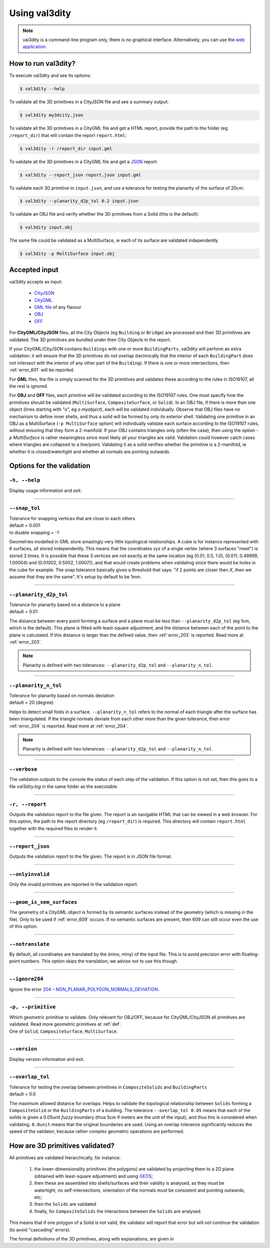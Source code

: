 
==============
Using val3dity
==============

.. note::

  val3dity is a command-line program only, there is no graphical interface. Alternatively, you can use the `web application <http://geovalidation.bk.tudelft.nl/val3dity>`_.

How to run val3dity?
--------------------

To execute val3dity and see its options:

.. code-block:: bash

  $ val3dity --help
    

To validate all the 3D primitives in a CityJSON file and see a summary output:

.. code-block:: bash

  $ val3dity my3dcity.json 


To validate all the 3D primitives in a CityGML file and get a HTML report, provide the path to the folder (eg ``/report_dir``) that will contain the report ``report.html``:

.. code-block:: bash

  $ val3dity -r /report_dir input.gml


To validate all the 3D primitives in a CityGML file and get a `JSON <http://json.org/>`_ report:

.. code-block:: bash

  $ val3dity --report_json report.json input.gml


To validate each 3D primitive in ``input.json``, and use a tolerance for testing the planarity of the surface of 20cm:

.. code-block:: bash

  $ val3dity --planarity_d2p_tol 0.2 input.json


To validate an OBJ file and verify whether the 3D primitives from a Solid (this is the default):

.. code-block:: bash

  $ val3dity input.obj 

The same file could be validated as a MultiSurface, ie each of its surface are validated independently

.. code-block:: bash

  $ val3dity -p MultiSurface input.obj
    

Accepted input
--------------

val3dity accepts as input:

  - `CityJSON <http://www.cityjson.org>`_
  - `CityGML <https://www.citygml.org>`_ 
  - `GML file <https://en.wikipedia.org/wiki/Geography_Markup_Language>`_ of any flavour
  - `OBJ <https://en.wikipedia.org/wiki/Wavefront_.obj_file>`_ 
  - `OFF <https://en.wikipedia.org/wiki/OFF_(file_format)>`_

For **CityGML/CityJSON** files, all the City Objects (eg ``Building`` or ``Bridge``) are processed and their 3D primitives are validated.
The 3D primitives are bundled under their City Objects in the report.

If your CityGML/CityJSON contains ``Buildings`` with one or more ``BuildingParts``, val3dity will perform an extra validation: it will ensure that the 3D primitives do not overlap (technically that the interior of each ``BuildingPart`` does not intersect with the interior of any other part of the ``Building``).
If there is one or more intersections, then :ref:`error_601` will be reported.

For **GML** files, the file is simply scanned for the 3D primitives and validates these according to the rules in ISO19107, all the rest is ignored. 

For **OBJ** and **OFF** files, each primitive will be validated according to the ISO19107 rules. One must specify how the primitives should be validated (``MultiSurface``, ``CompositeSurface``, or ``Solid``).
In an OBJ file, if there is more than one object (lines starting with "o", eg `o myobject`), each will be validated individually.
Observe that OBJ files have no mechanism to define inner shells, and thus a solid will be formed by only its exterior shell.
Validating one primitive in an OBJ as a MultiSurface (``-p MultiSurface`` option) will individually validate each surface according to the ISO19107 rules, without ensuring that they form a 2-manifold.
If your OBJ contains triangles only (often the case), then using the option `-p MultiSurface` is rather meaningless since most likely all your triangles are valid. Validation could however catch cases where triangles are collapsed to a line/point.
Validating it as a solid verifies whether the primitive is a 2-manifold, ie whether it is closed/watertight and whether all normals are pointing outwards.

Options for the validation
--------------------------

``-h, --help``
*****************
|  Display usage information and exit.

----

.. _snap_tol:

``--snap_tol``
**************
|  Tolerance for snapping vertices that are close to each others
|  default = 0.001
|  to disable snapping = -1 

Geometries modelled in GML store amazingly very little topological relationships. 
A cube is for instance represented with 6 surfaces, all stored independently. 
This means that the coordinates xyz of a single vertex (where 3 surfaces "meet") is stored 3 times. 
It is possible that these 3 vertices are not exactly at the same location (eg (0.01, 0.5, 1.0), (0.011, 0.49999, 1.00004) and (0.01002, 0.5002, 1.0007)), and that would create problems when validating since there would be holes in the cube for example. 
The snap tolerance basically gives a threshold that says: "if 2 points are closer then *X*, then we assume that they are the same". 
It's setup by default to be 1mm. 

----

``--planarity_d2p_tol``
***********************
|  Tolerance for planarity based on a distance to a plane 
|  default = 0.01

The distance between every point forming a surface and a plane must be less than ``--planarity_d2p_tol`` (eg 1cm, which is the default).
This plane is fitted with least-square adjustment, and the distance between each of the point to the plane is calculated.
If this distance is larger than the defined value, then :ref:`error_203` is reported. Read more at :ref:`error_203`.

.. note::  
  Planarity is defined with two tolerances: ``--planarity_d2p_tol`` and ``--planarity_n_tol``.

----

``--planarity_n_tol``
*********************
|  Tolerance for planarity based on normals deviation 
|  default = 20 (degree)

Helps to detect small folds in a surface. ``--planarity_n_tol`` refers to the normal of each triangle after the surface has been triangulated. If the triangle normals deviate from each other more than the given tolerance, then error :ref:`error_204` is reported. Read more at :ref:`error_204`.

.. note::  
  Planarity is defined with two tolerances: ``--planarity_d2p_tol`` and ``--planarity_n_tol``.

----


``--verbose``
*************
|  The validation outputs to the console the status of each step of the validation. If this option is not set, then this goes to a file `val3dity.log` in the same folder as the executable.

----

``-r, --report``
****************
|  Outputs the validation report to the file given. The report is an navigable HTML that can be viewed in a web browser. For this option, the path to the report directory (eg ``/report_dir``) is required. This directory will contain ``report.html`` together with the required files to render it.


----

``--report_json``
****************
|  Outputs the validation report to the file given. The report is in JSON file format.


----

``--onlyinvalid``
*****************
|  Only the invalid primitives are reported in the validation report.

----

``--geom_is_sem_surfaces``
**************************
| The geometry of a CityGML object is formed by its semantic surfaces instead of the geometry (which is missing in the file). Only to be used if :ref:`error_609` occurs. If no semantic surfaces are present, then 609 can still occur even the use of this option.

----

``--notranslate``
*****************
|  By default, all coordinates are translated by the (minx, miny) of the input file. This is to avoid precision error with floating-point numbers. This option skips the translation; we advise not to use this though.

----

``--ignore204``
***************
|  Ignore the error `204 – NON_PLANAR_POLYGON_NORMALS_DEVIATION <http://val3dity.readthedocs.io/en/v2/errors/#non-planar-polygon-normals-deviation>`_.

----

``-p, --primitive``
*******************
|  Which geometric primitive to validate. Only relevant for OBJ/OFF, because for CityGML/CityJSON all primitives are validated. Read more geometric primitives at :ref:`def`.
|  One of ``Solid``, ``CompositeSurface``, ``MultiSurface``.

----

``--version``
*****************
|  Display version information and exit.

----

.. _option_overlap_tol:

``--overlap_tol``
*****************
|  Tolerance for testing the overlap between primitives in ``CompositeSolids`` and ``BuildingParts``
|  default = 0.0

The maximum allowed distance for overlaps. Helps to validate the topological relationship between ``Solids`` forming a ``CompositeSolid`` or the ``BuildingParts`` of a building.
The tolerance ``--overlap_tol 0.05`` means that each of the solids is given a 0.05unit *fuzzy* boundary (thus 5cm if meters are the unit of the input), and thus this is considered when validating. ``0.0unit`` means that the original boundaries are used.
Using an overlap tolerance significantly reduces the speed of the validator, because rather complex geometric operations are performed.

.. image:: _static/vcsol_2.png
   :width: 100%


How are 3D primitives validated?
--------------------------------

All primitives are validated hierarchically, for instance:

  1. the lower-dimensionality primitives (the polygons) are validated by projecting them to a 2D plane (obtained with least-square adjustment) and using `GEOS <http://trac.osgeo.org/geos/>`_;
  2. then these are assembled into shells/surfaces and their validity is analysed, as they must be watertight, no self-intersections, orientation of the normals must be consistent and pointing outwards, etc;
  3. then the ``Solids`` are validated
  4. finally, for ``CompositeSolids`` the interactions between the ``Solids`` are analysed.

This means that if one polygon of a Solid is not valid, the validator will report that error but will *not* continue the validation (to avoid "cascading" errors). 

The formal definitions of the 3D primitives, along with explanations, are given in 
